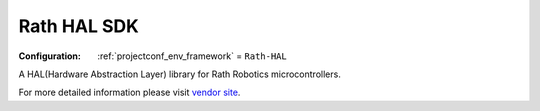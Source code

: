 ..  Copyright (c) 2014-present PlatformIO <contact@platformio.org>
    Licensed under the Apache License, Version 2.0 (the "License");
    you may not use this file except in compliance with the License.
    You may obtain a copy of the License at
       http://www.apache.org/licenses/LICENSE-2.0
    Unless required by applicable law or agreed to in writing, software
    distributed under the License is distributed on an "AS IS" BASIS,
    WITHOUT WARRANTIES OR CONDITIONS OF ANY KIND, either express or implied.
    See the License for the specific language governing permissions and
    limitations under the License.

.. _framework_Rath-HAL:

Rath HAL SDK
============

:Configuration:
  :ref:`projectconf_env_framework` = ``Rath-HAL``

A HAL(Hardware Abstraction Layer) library for Rath Robotics microcontrollers.

For more detailed information please visit `vendor site <https://github.com/uncertainty-cc/PlatformIO-Rath-HAL?utm_source=platformio.org&utm_medium=docs>`_.


.. contents:: Contents
    :local:
    :depth: 1